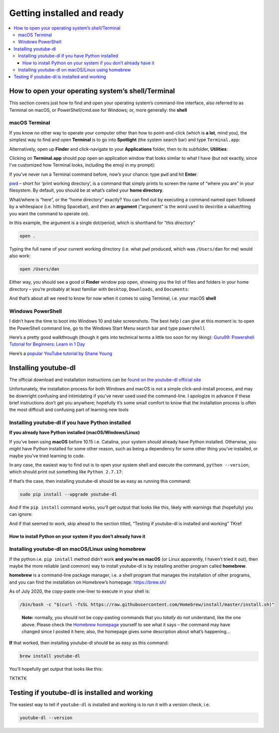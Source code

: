 ***************************
Getting installed and ready
***************************

.. contents:: :local:



How to open your operating system’s shell/Terminal
==================================================

This section covers just how to find and open your operating system’s
command-line interface, also referred to as Terminal on macOS, or
PowerShell/cmd.exe for Windows; or, more generally: the **shell**

.. aside::

   **Note:** In subsequent sections, I’ll just use “shell” to refer to
   your system’s command-line interface, whether you’re using, whether
   it’s Windows Powershell or macOS Terminal. Technically “shell” is not
   the exact nomenclature either (you might hear others talk about
   “bash” or “zsh”) but it’s good enough for now.

macOS Terminal
--------------

.. aside::

   **Note:** Unfortunately, as a macOS user, you will need to use
   Terminal in order to install youtube-dl on macOS, which is why this
   section is *before* the how-to-install-youtube-dl…

If you know no other way to operate your computer other than how to
point-and-click (which is **a lot**, mind you), the simplest way to find
and open **Terminal** is to go into **Spotlight** (the system search
bar) and type ``Terminal.app``:

.. image:: assets/images/spotlight-terminal-app.png


Alternatively, open up **Finder** and click-navigate to your
**Applications** folder, then to its subfolder, **Utilities**:


.. image:: assets/images/finder-terminal.png


Clicking on **Terminal.app** should pop open an application window that
looks similar to what I have (but not exactly, since I’ve customized how
Terminal looks, including the emoji in my prompt):

.. image:: assets/images/open-terminal.png



If you’ve never run a Terminal command before, now’s your chance: type
``pwd`` and hit **Enter**:


.. image:: assets/images/open-terminal-pwd.png





`pwd <https://www.tecmint.com/pwd-command-examples/>`__ – short for
‘print working directory’, is a command that simply prints to screen the
name of “where you are” in your filesystem. By default, you should be at
what’s called your **home directory**.

What/where is “here”, or the “home directory” exactly? You can find out
by executing a command named ``open`` followed by a whitespace
(i.e. hitting Spacebar), and then an **argument** (“argument” is the
word used to describe a value/thing you want the command to operate on).

In this example, the argument is a single dot/period, which is shorthand
for “*this directory*”

.. code:: sh

   open .

Typing the full name of your current working directory (i.e. what
``pwd`` produced, which was ``/Users/dan`` for me) would also work:

.. code:: sh

   open /Users/dan

Either way, you should see a good ol **Finder** window pop open, showing
you the list of files and folders in your home directory – you’re
probably at least familiar with ``Desktop``, ``Downloads``, and
``Documents``:


.. image:: assets/images/open-terminal-pwd.png



And that’s about all we need to know for now when it comes to using
Terminal, i.e. your macOS **shell**

Windows PowerShell
------------------

I didn’t have the time to boot into Windows 10 and take screenshots. The
best help I can give at this moment is: to open the PowerShell command
line, go to the Windows Start Menu search bar and type ``powershell``

Here’s a pretty good walkthrough (though it gets into technical terms a
little too soon for my liking): `Guru99: Powershell Tutorial for
Beginners: Learn in 1
Day <https://www.guru99.com/powershell-tutorial.html>`__

Here’s a `popular YouTube tutorial by Shane
Young <https://youtu.be/IHrGresKu2w?t=172>`__



Installing youtube-dl
=====================

The official download and installation instructions can be `found on the
youtube-dl official
site <https://ytdl-org.github.io/youtube-dl/download.html>`__

Unfortunately, the installation process for both Windows and macOS is
not a simple click-and-install process, and may be downright confusing
and intimidating if you’ve never used used the command-line. I apologize
in advance if these brief instructions don’t get you anywhere; hopefully
it’s some small comfort to know that the installation process is often
the most difficult and confusing part of learning new tools

Installing youtube-dl if you have Python installed
--------------------------------------------------

**If you already have Python installed (macOS/Windows/Linux)**

If you’ve been using **macOS** before 10.15 i.e. Catalina, your system
*should* already have Python installed. Otherwise, you *might* have
Python installed for some other reason, such as being a dependency for
some other thing you’ve installed, or maybe you’ve tried learning to
code.

In any case, the easiest way to find out is to open your system shell
and execute the command, ``python --version``, which should print out
something like ``Python 2.7.17``:

If that’s the case, then installing youtube-dl should be as easy as
running this command:

.. code:: sh

   sudo pip install --upgrade youtube-dl

.. aside::

   Note: The ``sudo`` command will probably prompt you for your password
   – this is the password you use to log into your computer

And if the ``pip install`` command works, you’ll get output that looks
like this, likely with warnings that (hopefully) you can ignore:


.. image:: assets/images/sudo-pip-install-youtubedl.png


And if that seemed to work, skip ahead to the section titled, “Testing
if youtube-dl is installed and working” TKref


How to install Python on your system if you don’t already have it
^^^^^^^^^^^^^^^^^^^^^^^^^^^^^^^^^^^^^^^^^^^^^^^^^^^^^^^^^^^^^^^^^



.. aside::

   Note: obviously skip this section if you already have Python
   installed.





Installing youtube-dl on macOS/Linux using homebrew
---------------------------------------------------

If the python i.e. ``pip install`` method didn’t work **and you’re on
macOS** (or Linux apparently, I haven’t tried it out), then maybe the
more reliable (and common) way to install youtube-dl is by installing
another program called **homebrew**.

**homebrew** is a command-line package manager, i.e. a shell program
that manages the installation of other programs, and you can find the
installation on Homebrew’s homepage: https://brew.sh/

As of July 2020, the copy-paste one-liner to execute in your shell is:

.. code:: sh

   /bin/bash -c "$(curl -fsSL https://raw.githubusercontent.com/Homebrew/install/master/install.sh)"

..

   **Note:** normally, you should not be copy-pasting commands that you
   *totally* do not understand, like the one above. Please check the
   `Homebrew homepage <https://brew.sh/>`__ yourself to see what it says
   – the command may have changed since I posted it here; also, the
   homepage gives some description about what’s happening…

**If** that worked, then installing youtube-dl should be as easy as this
command:

.. code:: sh

   brew install youtube-dl




You’ll hopefully get output that looks like this:


.. image:: assets/images/brew-install-youtubedl.png




TKTKTK

Testing if youtube-dl is installed and working
==============================================

The easiest way to tell if ``youtube-dl`` is installed and working is to
run it with a version check, i.e.

.. code-block:: sh

   youtube-dl --version
